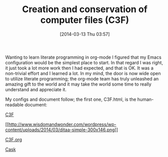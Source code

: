 #+POSTID: 8284
#+DATE: [2014-03-13 Thu 03:57]
#+OPTIONS: toc:nil num:nil todo:nil pri:nil tags:nil ^:nil TeX:nil
#+CATEGORY: Article
#+TAGS: Babel, Emacs, Ide, Lisp, Literate Programming, Programming Language, Reproducible research, elisp, org-mode
#+TITLE: Creation and conservation of computer files (C3F)

Wanting to learn literate programming in org-mode I figured that my Emacs configuration would be the simplest place to start. In that regard I was right, it just took a lot more work then I had expected, and that is OK. It was a non-trivial effort and I learned a lot. In my mind, the door is now wide open to utilize literate programming; the org-mode team has truly unleashed an amazing gift to the world and it may take the world some time to really understand and appreciate it.

My configs and document follow; the first one, C3F.html, is the human-readable document:

[[http://www.wisdomandwonder.com/wordpress/wp-content/uploads/2014/03/C3F.html][C3F]]

[[http://www.wisdomandwonder.com/wordpress/wp-content/uploads/2014/03/ditaa-simple.png][[[http://www.wisdomandwonder.com/wordpress/wp-content/uploads/2014/03/ditaa-simple-300x146.png]]]]

[[http://www.wisdomandwonder.com/wordpress/wp-content/uploads/2014/03/C3F.org_.txt][C3F.org]]

[[http://www.wisdomandwonder.com/wordpress/wp-content/uploads/2014/03/Cask.txt][Cask]]




